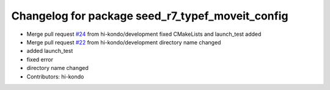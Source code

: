 ^^^^^^^^^^^^^^^^^^^^^^^^^^^^^^^^^^^^^^^^^^^^^^^^^
Changelog for package seed_r7_typef_moveit_config
^^^^^^^^^^^^^^^^^^^^^^^^^^^^^^^^^^^^^^^^^^^^^^^^^

* Merge pull request `#24 <https://github.com/hi-kondo/seed_r7_ros_pkg/issues/24>`_ from hi-kondo/development
  fixed CMakeLists and launch_test added
* Merge pull request `#22 <https://github.com/hi-kondo/seed_r7_ros_pkg/issues/22>`_ from hi-kondo/development
  directory name changed
* added launch_test
* fixed error
* directory name changed
* Contributors: hi-kondo
